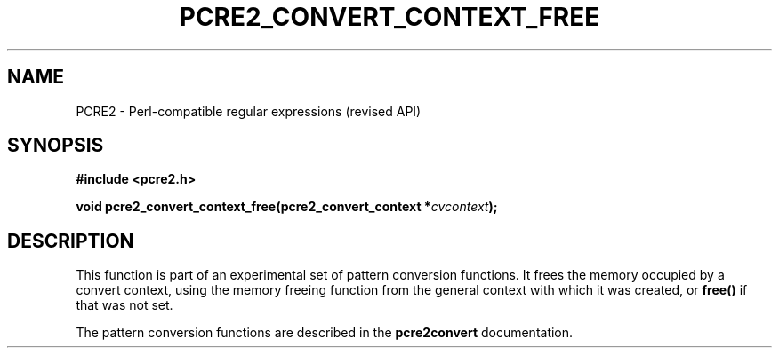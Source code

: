 .TH PCRE2_CONVERT_CONTEXT_FREE 3 "10 July 2017" "PCRE2 10.30"
.SH NAME
PCRE2 - Perl-compatible regular expressions (revised API)
.SH SYNOPSIS
.rs
.sp
.B #include <pcre2.h>
.PP
.nf
.B void pcre2_convert_context_free(pcre2_convert_context *\fIcvcontext\fP);
.fi
.
.SH DESCRIPTION
.rs
.sp
This function is part of an experimental set of pattern conversion functions.
It frees the memory occupied by a convert context, using the memory
freeing function from the general context with which it was created, or
\fBfree()\fP if that was not set.
.P
The pattern conversion functions are described in the
.\" HREF
\fBpcre2convert\fP
.\"
documentation.
